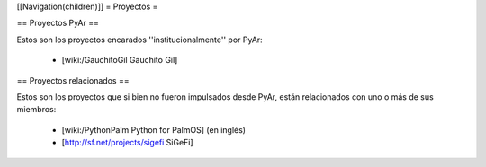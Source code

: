 [[Navigation(children)]]
= Proyectos =

== Proyectos PyAr ==

Estos son los proyectos encarados ''institucionalmente'' por PyAr:

 * [wiki:/GauchitoGil Gauchito Gil]


== Proyectos relacionados ==

Estos son los proyectos que si bien no fueron impulsados desde PyAr, están relacionados con uno o más de sus miembros:

 * [wiki:/PythonPalm Python for PalmOS] (en inglés)

 * [http://sf.net/projects/sigefi SiGeFi]
